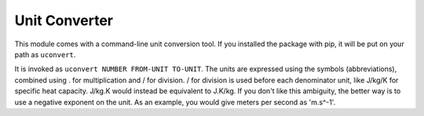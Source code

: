 Unit Converter
==============

This module comes with a command-line unit conversion tool.
If you installed the package with pip, it will be put on your path as ``uconvert``.

It is invoked as ``uconvert NUMBER FROM-UNIT TO-UNIT``.
The units are expressed using the symbols (abbreviations), combined using . for multiplication and / for division.
/ for division is used before each denominator unit,
like J/kg/K for specific heat capacity. J/kg.K would instead be equivalent to J.K/kg.
If you don't like this ambiguity, the better way is to use a negative exponent on the unit.
As an example, you would give meters per second as 'm.s^-1'.
